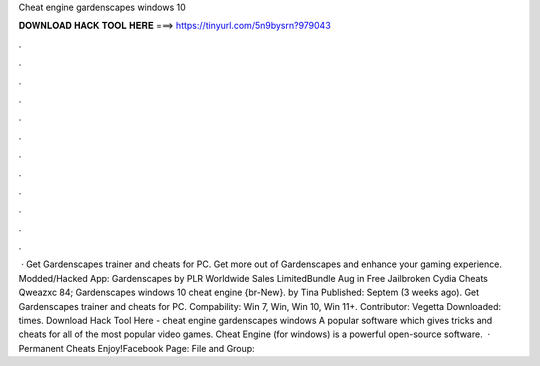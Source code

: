 Cheat engine gardenscapes windows 10

𝐃𝐎𝐖𝐍𝐋𝐎𝐀𝐃 𝐇𝐀𝐂𝐊 𝐓𝐎𝐎𝐋 𝐇𝐄𝐑𝐄 ===> https://tinyurl.com/5n9bysrn?979043

.

.

.

.

.

.

.

.

.

.

.

.

 · Get Gardenscapes trainer and cheats for PC. Get more out of Gardenscapes and enhance your gaming experience. Modded/Hacked App: Gardenscapes by PLR Worldwide Sales LimitedBundle Aug in Free Jailbroken Cydia Cheats Qweazxc 84; Gardenscapes windows 10 cheat engine {br-New}. by Tina Published: Septem (3 weeks ago). Get Gardenscapes trainer and cheats for PC. Compability: Win 7, Win, Win 10, Win 11+. Contributor: Vegetta Downloaded: times. Download Hack Tool Here -  cheat engine gardenscapes windows A popular software which gives tricks and cheats for all of the most popular video games. Cheat Engine (for windows) is a powerful open-source software.  · Permanent Cheats Enjoy!Facebook Page:  File and Group: